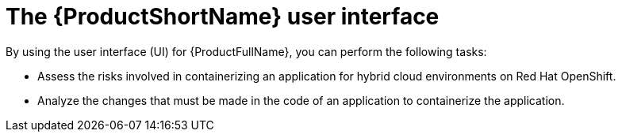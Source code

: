 :_newdoc-version: 2.18.3
:_template-generated: 2025-04-16

:_mod-docs-content-type: CONCEPT

[id="mta-user-interface_{context}"]
= The {ProductShortName} user interface

By using the user interface (UI) for {ProductFullName}, you can perform the following tasks:

* Assess the risks involved in containerizing an application for hybrid cloud environments on Red Hat OpenShift.
* Analyze the changes that must be made in the code of an application to containerize the application.
